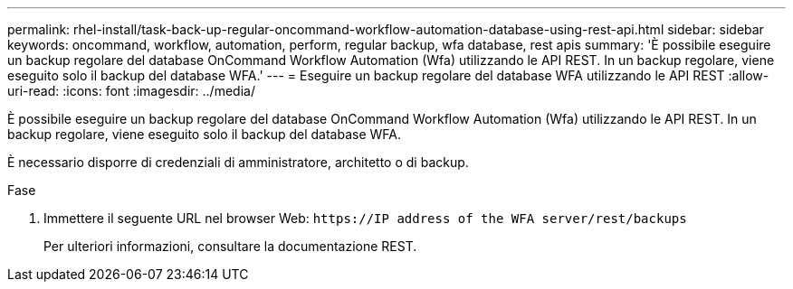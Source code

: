 ---
permalink: rhel-install/task-back-up-regular-oncommand-workflow-automation-database-using-rest-api.html 
sidebar: sidebar 
keywords: oncommand, workflow, automation, perform, regular backup, wfa database, rest apis 
summary: 'È possibile eseguire un backup regolare del database OnCommand Workflow Automation (Wfa) utilizzando le API REST. In un backup regolare, viene eseguito solo il backup del database WFA.' 
---
= Eseguire un backup regolare del database WFA utilizzando le API REST
:allow-uri-read: 
:icons: font
:imagesdir: ../media/


[role="lead"]
È possibile eseguire un backup regolare del database OnCommand Workflow Automation (Wfa) utilizzando le API REST. In un backup regolare, viene eseguito solo il backup del database WFA.

È necessario disporre di credenziali di amministratore, architetto o di backup.

.Fase
. Immettere il seguente URL nel browser Web: `+https://IP address of the WFA server/rest/backups+`
+
Per ulteriori informazioni, consultare la documentazione REST.


